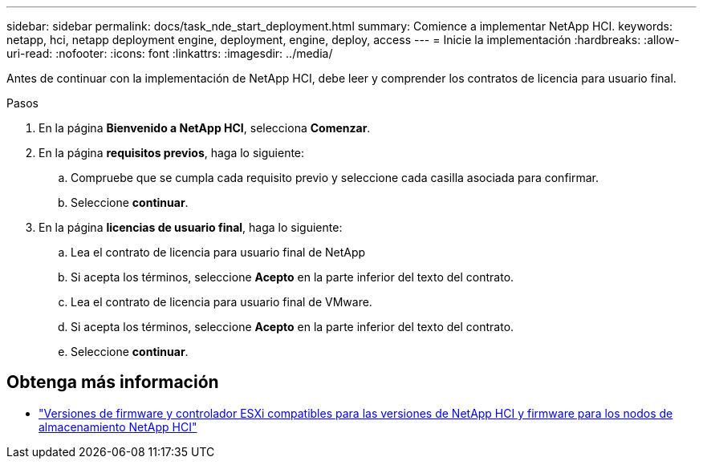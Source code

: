 ---
sidebar: sidebar 
permalink: docs/task_nde_start_deployment.html 
summary: Comience a implementar NetApp HCI. 
keywords: netapp, hci, netapp deployment engine, deployment, engine, deploy, access 
---
= Inicie la implementación
:hardbreaks:
:allow-uri-read: 
:nofooter: 
:icons: font
:linkattrs: 
:imagesdir: ../media/


[role="lead"]
Antes de continuar con la implementación de NetApp HCI, debe leer y comprender los contratos de licencia para usuario final.

.Pasos
. En la página *Bienvenido a NetApp HCI*, selecciona *Comenzar*.
. En la página *requisitos previos*, haga lo siguiente:
+
.. Compruebe que se cumpla cada requisito previo y seleccione cada casilla asociada para confirmar.
.. Seleccione *continuar*.


. En la página *licencias de usuario final*, haga lo siguiente:
+
.. Lea el contrato de licencia para usuario final de NetApp
.. Si acepta los términos, seleccione *Acepto* en la parte inferior del texto del contrato.
.. Lea el contrato de licencia para usuario final de VMware.
.. Si acepta los términos, seleccione *Acepto* en la parte inferior del texto del contrato.
.. Seleccione *continuar*.




[discrete]
== Obtenga más información

* link:firmware_driver_versions.html["Versiones de firmware y controlador ESXi compatibles para las versiones de NetApp HCI y firmware para los nodos de almacenamiento NetApp HCI"]

